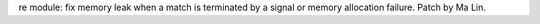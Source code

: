 re module: fix memory leak when a match is terminated by a signal or memory
allocation failure. Patch by Ma Lin.
